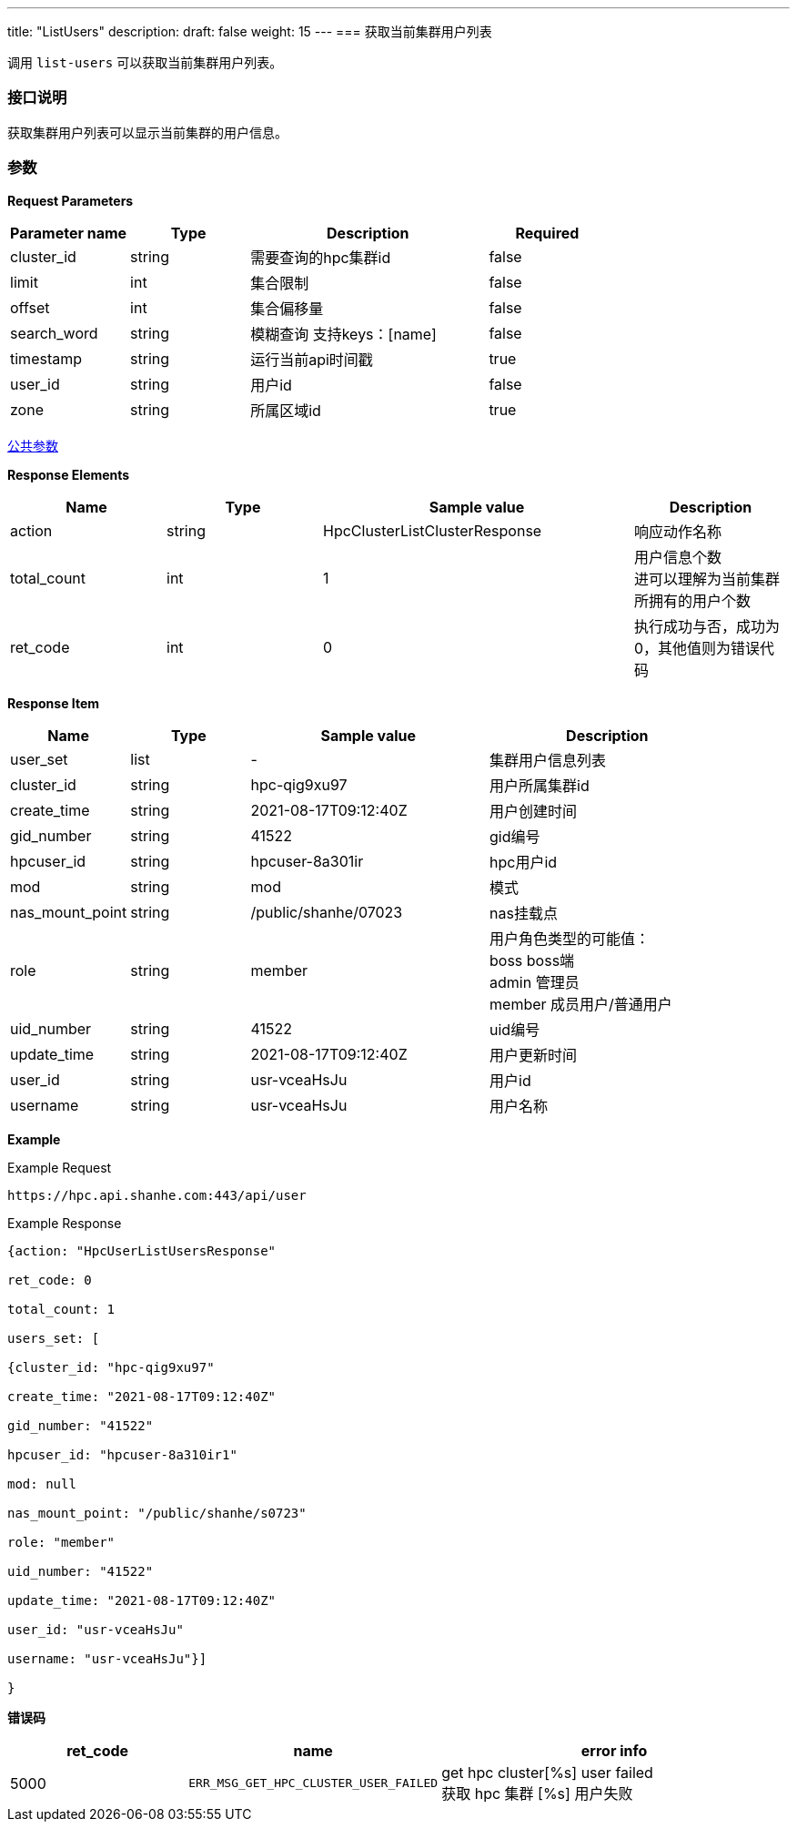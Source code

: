 ---
title: "ListUsers"
description: 
draft: false
weight: 15
---
=== 获取当前集群用户列表

调用 ``list-users`` 可以获取当前集群用户列表。

=== 接口说明

获取集群用户列表可以显示当前集群的用户信息。

=== 参数

*Request Parameters*

[option="header",cols="1,1,2,1"]
|===
| Parameter name | Type | Description | Required

| cluster_id
| string
| 需要查询的hpc集群id
| false

| limit
| int
| 集合限制
| false

| offset
| int
| 集合偏移量
| false

| search_word
| string
| 模糊查询 支持keys：[name]
| false

| timestamp
| string
| 运行当前api时间戳
| true

| user_id
| string
| 用户id
| false

| zone
| string
| 所属区域id
| true
|===

link:../../../parameters/[公共参数]

*Response Elements*

[option="header",cols="1,1,2,1"]
|===
| Name | Type | Sample value | Description

| action
| string
| HpcClusterListClusterResponse
| 响应动作名称

| total_count
| int
| 1
| 用户信息个数 +
进可以理解为当前集群所拥有的用户个数

| ret_code
| int
| 0
| 执行成功与否，成功为 0，其他值则为错误代码
|===

*Response Item*

[option="header",cols="1,1,2,2"]
|===
| Name | Type | Sample value | Description

| user_set
| list
|-
| 集群用户信息列表

| cluster_id
| string
| hpc-qig9xu97
| 用户所属集群id

| create_time
| string
| 2021-08-17T09:12:40Z
| 用户创建时间

| gid_number
| string
| 41522
| gid编号

| hpcuser_id
| string
| hpcuser-8a301ir
| hpc用户id

| mod
| string
| mod
| 模式

| nas_mount_point
| string
| /public/shanhe/07023
| nas挂载点

| role
| string
| member
| 用户角色类型的可能值： +
boss boss端 +
admin 管理员 +
member 成员用户/普通用户

| uid_number
| string
| 41522
| uid编号

| update_time
| string
| 2021-08-17T09:12:40Z
| 用户更新时间

| user_id
| string
| usr-vceaHsJu
| 用户id

| username
| string
| usr-vceaHsJu
| 用户名称
|===

*Example*

Example Request

----
https://hpc.api.shanhe.com:443/api/user
----

Example Response

----
{action: "HpcUserListUsersResponse"

ret_code: 0

total_count: 1

users_set: [

{cluster_id: "hpc-qig9xu97"

create_time: "2021-08-17T09:12:40Z"

gid_number: "41522"

hpcuser_id: "hpcuser-8a310ir1"

mod: null

nas_mount_point: "/public/shanhe/s0723"

role: "member"

uid_number: "41522"

update_time: "2021-08-17T09:12:40Z"

user_id: "usr-vceaHsJu"

username: "usr-vceaHsJu"}]

}
----

*错误码*

[option="header",cols="1,1,2"]
|===
| ret_code | name | error info

| 5000
| `ERR_MSG_GET_HPC_CLUSTER_USER_FAILED`
| get hpc cluster[%s] user failed +
获取 hpc 集群 [%s] 用户失败
|===
